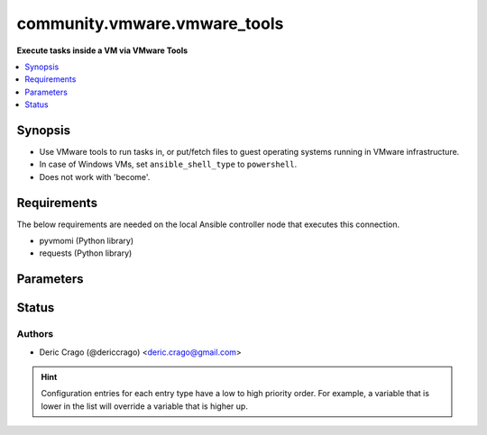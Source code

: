 .. _community.vmware.vmware_tools_connection:


*****************************
community.vmware.vmware_tools
*****************************

**Execute tasks inside a VM via VMware Tools**



.. contents::
   :local:
   :depth: 1


Synopsis
--------
- Use VMware tools to run tasks in, or put/fetch files to guest operating systems running in VMware infrastructure.
- In case of Windows VMs, set ``ansible_shell_type`` to ``powershell``.
- Does not work with 'become'.



Requirements
------------
The below requirements are needed on the local Ansible controller node that executes this connection.

- pyvmomi (Python library)
- requests (Python library)


Parameters
----------

.. raw:: html

    <table  border=0 cellpadding=0 class="documentation-table">
        <tr>
            <th colspan="1">Parameter</th>
            <th>Choices/<font color="blue">Defaults</font></th>
                <th>Configuration</th>
            <th width="100%">Comments</th>
        </tr>
            <tr>
                <td colspan="1">
                    <div class="ansibleOptionAnchor" id="parameter-"></div>
                    <b>exec_command_sleep_interval</b>
                    <a class="ansibleOptionLink" href="#parameter-" title="Permalink to this option"></a>
                    <div style="font-size: small">
                        <span style="color: purple">float</span>
                    </div>
                </td>
                <td>
                        <b>Default:</b><br/><div style="color: blue">0.5</div>
                </td>
                    <td>
                                <div>var: ansible_vmware_tools_exec_command_sleep_interval</div>
                    </td>
                <td>
                        <div>Time in seconds to sleep between execution of command.</div>
                </td>
            </tr>
            <tr>
                <td colspan="1">
                    <div class="ansibleOptionAnchor" id="parameter-"></div>
                    <b>executable</b>
                    <a class="ansibleOptionLink" href="#parameter-" title="Permalink to this option"></a>
                    <div style="font-size: small">
                        <span style="color: purple">-</span>
                    </div>
                </td>
                <td>
                        <b>Default:</b><br/><div style="color: blue">"/bin/sh"</div>
                </td>
                    <td>
                            <div> ini entries:
                                    <p>[defaults]<br>executable = /bin/sh</p>
                            </div>
                                <div>env:ANSIBLE_EXECUTABLE</div>
                                <div>var: ansible_executable</div>
                                <div>var: ansible_vmware_tools_executable</div>
                    </td>
                <td>
                        <div>shell to use for execution inside container</div>
                </td>
            </tr>
            <tr>
                <td colspan="1">
                    <div class="ansibleOptionAnchor" id="parameter-"></div>
                    <b>file_chunk_size</b>
                    <a class="ansibleOptionLink" href="#parameter-" title="Permalink to this option"></a>
                    <div style="font-size: small">
                        <span style="color: purple">integer</span>
                    </div>
                </td>
                <td>
                        <b>Default:</b><br/><div style="color: blue">128</div>
                </td>
                    <td>
                                <div>var: ansible_vmware_tools_file_chunk_size</div>
                    </td>
                <td>
                        <div>File chunk size.</div>
                        <div>(Applicable when writing a file to disk, example: using the <code>fetch</code> module.)</div>
                </td>
            </tr>
            <tr>
                <td colspan="1">
                    <div class="ansibleOptionAnchor" id="parameter-"></div>
                    <b>validate_certs</b>
                    <a class="ansibleOptionLink" href="#parameter-" title="Permalink to this option"></a>
                    <div style="font-size: small">
                        <span style="color: purple">boolean</span>
                    </div>
                </td>
                <td>
                        <ul style="margin: 0; padding: 0"><b>Choices:</b>
                                    <li>no</li>
                                    <li><div style="color: blue"><b>yes</b>&nbsp;&larr;</div></li>
                        </ul>
                </td>
                    <td>
                                <div>env:VMWARE_VALIDATE_CERTS</div>
                                <div>var: ansible_vmware_validate_certs</div>
                    </td>
                <td>
                        <div>Verify SSL for the connection.</div>
                        <div>Note: This will validate certs for both <code>vmware_host</code> and the ESXi host running the VM.</div>
                </td>
            </tr>
            <tr>
                <td colspan="1">
                    <div class="ansibleOptionAnchor" id="parameter-"></div>
                    <b>vm_password</b>
                    <a class="ansibleOptionLink" href="#parameter-" title="Permalink to this option"></a>
                    <div style="font-size: small">
                        <span style="color: purple">-</span>
                         / <span style="color: red">required</span>
                    </div>
                </td>
                <td>
                </td>
                    <td>
                                <div>var: ansible_password</div>
                                <div>var: ansible_vmware_tools_password</div>
                    </td>
                <td>
                        <div>Password for the user in guest operating system.</div>
                </td>
            </tr>
            <tr>
                <td colspan="1">
                    <div class="ansibleOptionAnchor" id="parameter-"></div>
                    <b>vm_path</b>
                    <a class="ansibleOptionLink" href="#parameter-" title="Permalink to this option"></a>
                    <div style="font-size: small">
                        <span style="color: purple">-</span>
                         / <span style="color: red">required</span>
                    </div>
                </td>
                <td>
                </td>
                    <td>
                                <div>var: ansible_vmware_guest_path</div>
                    </td>
                <td>
                        <div>VM path absolute to the connection.</div>
                        <div>vCenter Example: <code>Datacenter/vm/Discovered virtual machine/testVM</code>.</div>
                        <div>ESXi Host Example: <code>ha-datacenter/vm/testVM</code>.</div>
                        <div>Must include VM name, appended to &#x27;folder&#x27; as would be passed to <span class='module'>community.vmware.vmware_guest</span>.</div>
                        <div>Needs to include <em>vm</em> between the Datacenter and the rest of the VM path.</div>
                        <div>Datacenter default value for ESXi server is <code>ha-datacenter</code>.</div>
                        <div>Folder <em>vm</em> is not visible in the vSphere Web Client but necessary for VMware API to work.</div>
                </td>
            </tr>
            <tr>
                <td colspan="1">
                    <div class="ansibleOptionAnchor" id="parameter-"></div>
                    <b>vm_user</b>
                    <a class="ansibleOptionLink" href="#parameter-" title="Permalink to this option"></a>
                    <div style="font-size: small">
                        <span style="color: purple">-</span>
                         / <span style="color: red">required</span>
                    </div>
                </td>
                <td>
                </td>
                    <td>
                                <div>var: ansible_user</div>
                                <div>var: ansible_vmware_tools_user</div>
                    </td>
                <td>
                        <div>VM username.</div>
                        <div><code>ansible_vmware_tools_user</code> is used for connecting to the VM.</div>
                        <div><code>ansible_user</code> is used by Ansible on the VM.</div>
                </td>
            </tr>
            <tr>
                <td colspan="1">
                    <div class="ansibleOptionAnchor" id="parameter-"></div>
                    <b>vmware_host</b>
                    <a class="ansibleOptionLink" href="#parameter-" title="Permalink to this option"></a>
                    <div style="font-size: small">
                        <span style="color: purple">-</span>
                         / <span style="color: red">required</span>
                    </div>
                </td>
                <td>
                </td>
                    <td>
                                <div>env:VI_SERVER</div>
                                <div>env:VMWARE_HOST</div>
                                <div>var: ansible_host</div>
                                <div>var: ansible_vmware_host</div>
                    </td>
                <td>
                        <div>FQDN or IP Address for the connection (vCenter or ESXi Host).</div>
                </td>
            </tr>
            <tr>
                <td colspan="1">
                    <div class="ansibleOptionAnchor" id="parameter-"></div>
                    <b>vmware_password</b>
                    <a class="ansibleOptionLink" href="#parameter-" title="Permalink to this option"></a>
                    <div style="font-size: small">
                        <span style="color: purple">-</span>
                         / <span style="color: red">required</span>
                    </div>
                </td>
                <td>
                </td>
                    <td>
                                <div>env:VI_PASSWORD</div>
                                <div>env:VMWARE_PASSWORD</div>
                                <div>var: ansible_vmware_password</div>
                    </td>
                <td>
                        <div>Password for the connection.</div>
                </td>
            </tr>
            <tr>
                <td colspan="1">
                    <div class="ansibleOptionAnchor" id="parameter-"></div>
                    <b>vmware_port</b>
                    <a class="ansibleOptionLink" href="#parameter-" title="Permalink to this option"></a>
                    <div style="font-size: small">
                        <span style="color: purple">-</span>
                    </div>
                </td>
                <td>
                        <b>Default:</b><br/><div style="color: blue">443</div>
                </td>
                    <td>
                                <div>env:VI_PORTNUMBER</div>
                                <div>env:VMWARE_PORT</div>
                                <div>var: ansible_port</div>
                                <div>var: ansible_vmware_port</div>
                    </td>
                <td>
                        <div>Port for the connection.</div>
                </td>
            </tr>
            <tr>
                <td colspan="1">
                    <div class="ansibleOptionAnchor" id="parameter-"></div>
                    <b>vmware_user</b>
                    <a class="ansibleOptionLink" href="#parameter-" title="Permalink to this option"></a>
                    <div style="font-size: small">
                        <span style="color: purple">-</span>
                         / <span style="color: red">required</span>
                    </div>
                </td>
                <td>
                </td>
                    <td>
                                <div>env:VI_USERNAME</div>
                                <div>env:VMWARE_USER</div>
                                <div>var: ansible_vmware_user</div>
                    </td>
                <td>
                        <div>Username for the connection.</div>
                        <div>Requires the following permissions on the VM: - VirtualMachine.GuestOperations.Execute - VirtualMachine.GuestOperations.Modify - VirtualMachine.GuestOperations.Query</div>
                </td>
            </tr>
    </table>
    <br/>








Status
------


Authors
~~~~~~~

- Deric Crago (@dericcrago) <deric.crago@gmail.com>


.. hint::
    Configuration entries for each entry type have a low to high priority order. For example, a variable that is lower in the list will override a variable that is higher up.

